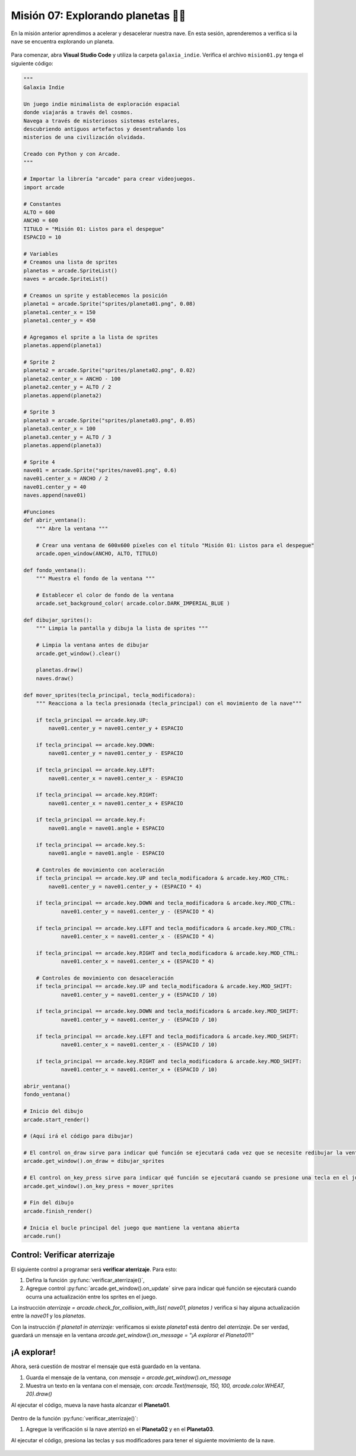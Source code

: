 Misión 07: Explorando planetas 🚀🌑
===================================

En la misión anterior aprendimos a acelerar y desacelerar nuestra nave. En esta sesión, aprenderemos a verifica si la nave se encuentra explorando un planeta.

.. figure:: ../img/sesion07/aterrizaje.jpg
    :figclass: align-center
    :alt: aterrizaje

Para comenzar, abra **Visual Studio Code** y utiliza la carpeta ``galaxia_indie``. Verifica el archivo ``mision01.py`` tenga el siguiente código:

.. code-block:: python

    """
    Galaxia Indie

    Un juego indie minimalista de exploración espacial
    donde viajarás a través del cosmos.
    Navega a través de misteriosos sistemas estelares,
    descubriendo antiguos artefactos y desentrañando los
    misterios de una civilización olvidada.

    Creado con Python y con Arcade.
    """

    # Importar la librería "arcade" para crear videojuegos.
    import arcade

    # Constantes
    ALTO = 600
    ANCHO = 600
    TITULO = "Misión 01: Listos para el despegue"
    ESPACIO = 10

    # Variables
    # Creamos una lista de sprites
    planetas = arcade.SpriteList()
    naves = arcade.SpriteList()

    # Creamos un sprite y establecemos la posición
    planeta1 = arcade.Sprite("sprites/planeta01.png", 0.08)
    planeta1.center_x = 150
    planeta1.center_y = 450

    # Agregamos el sprite a la lista de sprites
    planetas.append(planeta1)

    # Sprite 2
    planeta2 = arcade.Sprite("sprites/planeta02.png", 0.02)
    planeta2.center_x = ANCHO - 100
    planeta2.center_y = ALTO / 2
    planetas.append(planeta2)

    # Sprite 3
    planeta3 = arcade.Sprite("sprites/planeta03.png", 0.05)
    planeta3.center_x = 100
    planeta3.center_y = ALTO / 3
    planetas.append(planeta3)

    # Sprite 4
    nave01 = arcade.Sprite("sprites/nave01.png", 0.6)
    nave01.center_x = ANCHO / 2
    nave01.center_y = 40
    naves.append(nave01)

    #Funciones
    def abrir_ventana():
        """ Abre la ventana """

        # Crear una ventana de 600x600 píxeles con el título "Misión 01: Listos para el despegue"
        arcade.open_window(ANCHO, ALTO, TITULO)

    def fondo_ventana():
        """ Muestra el fondo de la ventana """

        # Establecer el color de fondo de la ventana
        arcade.set_background_color( arcade.color.DARK_IMPERIAL_BLUE )

    def dibujar_sprites():
        """ Limpia la pantalla y dibuja la lista de sprites """

        # Limpia la ventana antes de dibujar
        arcade.get_window().clear()

        planetas.draw()
        naves.draw()

    def mover_sprites(tecla_principal, tecla_modificadora):
        """ Reacciona a la tecla presionada (tecla_principal) con el movimiento de la nave"""

        if tecla_principal == arcade.key.UP:
            nave01.center_y = nave01.center_y + ESPACIO

        if tecla_principal == arcade.key.DOWN:
            nave01.center_y = nave01.center_y - ESPACIO

        if tecla_principal == arcade.key.LEFT:
            nave01.center_x = nave01.center_x - ESPACIO

        if tecla_principal == arcade.key.RIGHT:
            nave01.center_x = nave01.center_x + ESPACIO

        if tecla_principal == arcade.key.F:
            nave01.angle = nave01.angle + ESPACIO

        if tecla_principal == arcade.key.S:
            nave01.angle = nave01.angle - ESPACIO

        # Controles de movimiento con aceleración
        if tecla_principal == arcade.key.UP and tecla_modificadora & arcade.key.MOD_CTRL:
            nave01.center_y = nave01.center_y + (ESPACIO * 4)

        if tecla_principal == arcade.key.DOWN and tecla_modificadora & arcade.key.MOD_CTRL:
                nave01.center_y = nave01.center_y - (ESPACIO * 4)

        if tecla_principal == arcade.key.LEFT and tecla_modificadora & arcade.key.MOD_CTRL:
                nave01.center_x = nave01.center_x - (ESPACIO * 4)

        if tecla_principal == arcade.key.RIGHT and tecla_modificadora & arcade.key.MOD_CTRL:
                nave01.center_x = nave01.center_x + (ESPACIO * 4)

        # Controles de movimiento con desaceleración
        if tecla_principal == arcade.key.UP and tecla_modificadora & arcade.key.MOD_SHIFT:
                nave01.center_y = nave01.center_y + (ESPACIO / 10)

        if tecla_principal == arcade.key.DOWN and tecla_modificadora & arcade.key.MOD_SHIFT:
                nave01.center_y = nave01.center_y - (ESPACIO / 10)

        if tecla_principal == arcade.key.LEFT and tecla_modificadora & arcade.key.MOD_SHIFT:
                nave01.center_x = nave01.center_x - (ESPACIO / 10)

        if tecla_principal == arcade.key.RIGHT and tecla_modificadora & arcade.key.MOD_SHIFT:
                nave01.center_x = nave01.center_x + (ESPACIO / 10)

    abrir_ventana()
    fondo_ventana()

    # Inicio del dibujo
    arcade.start_render()

    # (Aquí irá el código para dibujar)

    # El control on_draw sirve para indicar qué función se ejecutará cada vez que se necesite redibujar la ventana del juego
    arcade.get_window().on_draw = dibujar_sprites

    # El control on_key_press sirve para indicar qué función se ejecutará cuando se presione una tecla en el juego.
    arcade.get_window().on_key_press = mover_sprites

    # Fin del dibujo
    arcade.finish_render()

    # Inicia el bucle principal del juego que mantiene la ventana abierta
    arcade.run()

Control: Verificar aterrizaje
------------------

El siguiente control a programar será **verificar aterrizaje**. Para esto: 

#. Defina la función :py:func:`verificar_aterrizaje()`,
#. Agregue control :py:func:`arcade.get_window().on_update` sirve para indicar qué función se ejecutará cuando ocurra una actualización entre los sprites en el juego.


.. code-block:: python
    :caption: Define la función verificar_aterrizaje
    :emphasize-lines: 6-14, 20-21

    ...

    def mover_sprites():
        ...
   
    def verificar_aterrizaje(tiempo):
        """ Detecta si ocurre una actualización entre los sprites """

        aterrizaje = arcade.check_for_collision_with_list( nave01, planetas )

        arcade.get_window().on_message = ""

        if planeta1 in aterrizaje:
            arcade.get_window().on_message = "¡A explorar el Planeta01!"
    ...

    # El control on_key_press sirve para indicar qué función se ejecutará cuando se presione una tecla en el juego.
    ...

    # El control on_update sirve para indicar qué función se ejecutará cuando ocurra una actualización entre los sprites del juego.
    arcade.get_window().on_update = verificar_aterrizaje

    # Fin del dibujo
    ...

.. rubric:: Explicación
  :heading-level: 2
  :class: explanation

La instrucción `aterrizaje = arcade.check_for_collision_with_list( nave01, planetas )` verifica si hay alguna actualización entre la `nave01` y los `planetas`.

.. code-block:: python
    :emphasize-lines: 2

        ...
        aterrizaje = arcade.check_for_collision_with_list( nave01, planetas )

Con la instrucción `if planeta1 in aterrizaje:` verificamos si existe `planeta1` está dentro del `aterrizaje`. De ser verdad, guardará un mensaje en la ventana `arcade.get_window().on_message = "¡A explorar el Planeta01!"` 

.. code-block:: python
    :emphasize-lines: 3-4

        ...

        if planeta1 in aterrizaje:
            arcade.get_window().on_message = "¡A explorar el Planeta01!"

¡A explorar!
------------------

Ahora, será cuestión de mostrar el mensaje que está guardado en la ventana.

#. Guarda el mensaje de la ventana, con `mensaje = arcade.get_window().on_message`
#. Muestra un texto en la ventana con el mensaje, con: `arcade.Text(mensaje, 150, 100, arcade.color.WHEAT, 20).draw()`

.. code-block:: python
    :caption: Define la función verificar_aterrizaje
    :emphasize-lines: 12-14

    ...

    def dibujar_sprites():
        """ Limpia la pantalla y dibuja la lista de sprites """

        # Limpia la ventana antes de dibujar
        arcade.get_window().clear()

        planetas.draw()
        naves.draw()

        # Mensaje en (150, 100), de tamaño 20 pts.
        mensaje = arcade.get_window().on_message
        arcade.Text(mensaje, 150, 100, arcade.color.WHEAT, 20).draw()

    ...


Al ejecutar el código, mueva la nave hasta alcanzar el **Planeta01**.

.. figure:: ../img/sesion07/aterrizajeplaneta01.gif
    :width: 300
    :figclass: align-center
    :alt: aterrizajeplaneta01

.. rubric:: Reto
  :heading-level: 2
  :class: mi-clase-css

Dentro de la función :py:func:`verificar_aterrizaje()`:

#. Agregue la verificación si la nave aterrizó en el **Planeta02** y en el **Planeta03**.

Al ejecutar el código, presiona las teclas y sus modificadores para tener el siguiente movimiento de la nave.

.. figure:: ../img/sesion07/aterrizajeplaneta02y03.gif
    :width: 300
    :figclass: align-center
    :alt: aterrizajeplaneta02y03